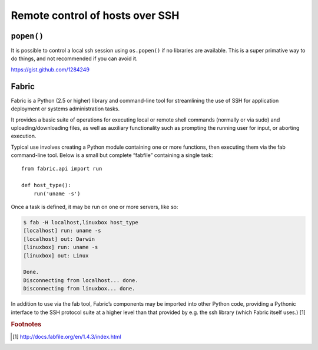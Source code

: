 ********************************
Remote control of hosts over SSH
********************************

.. todo::
   
   Should we use popen(), Paramiko, Fabric, or some other library?
   
   http://stackoverflow.com/questions/1233655/what-is-the-simplest-way-to-ssh-using-python

``popen()``
===========

It is possible to control a local ssh session using ``os.popen()`` if no
libraries are available.  This is a super primative way to do things, and not
recommended if you can avoid it.

https://gist.github.com/1284249


Fabric
======

Fabric is a Python (2.5 or higher) library and command-line tool for
streamlining the use of SSH for application deployment or systems administration
tasks.

It provides a basic suite of operations for executing local or remote shell
commands (normally or via sudo) and uploading/downloading files, as well as
auxiliary functionality such as prompting the running user for input, or
aborting execution.

Typical use involves creating a Python module containing one or more functions,
then executing them via the fab command-line tool. Below is a small but complete
“fabfile” containing a single task:

::

   from fabric.api import run
   
   def host_type():
       run('uname -s')


Once a task is defined, it may be run on one or more servers, like so:

.. code-block:: console

   $ fab -H localhost,linuxbox host_type
   [localhost] run: uname -s
   [localhost] out: Darwin
   [linuxbox] run: uname -s
   [linuxbox] out: Linux
   
   Done.
   Disconnecting from localhost... done.
   Disconnecting from linuxbox... done.

In addition to use via the fab tool, Fabric’s components may be imported into
other Python code, providing a Pythonic interface to the SSH protocol suite at a
higher level than that provided by e.g. the ssh library (which Fabric itself
uses.) [1]


.. rubric:: Footnotes

.. [1] http://docs.fabfile.org/en/1.4.3/index.html